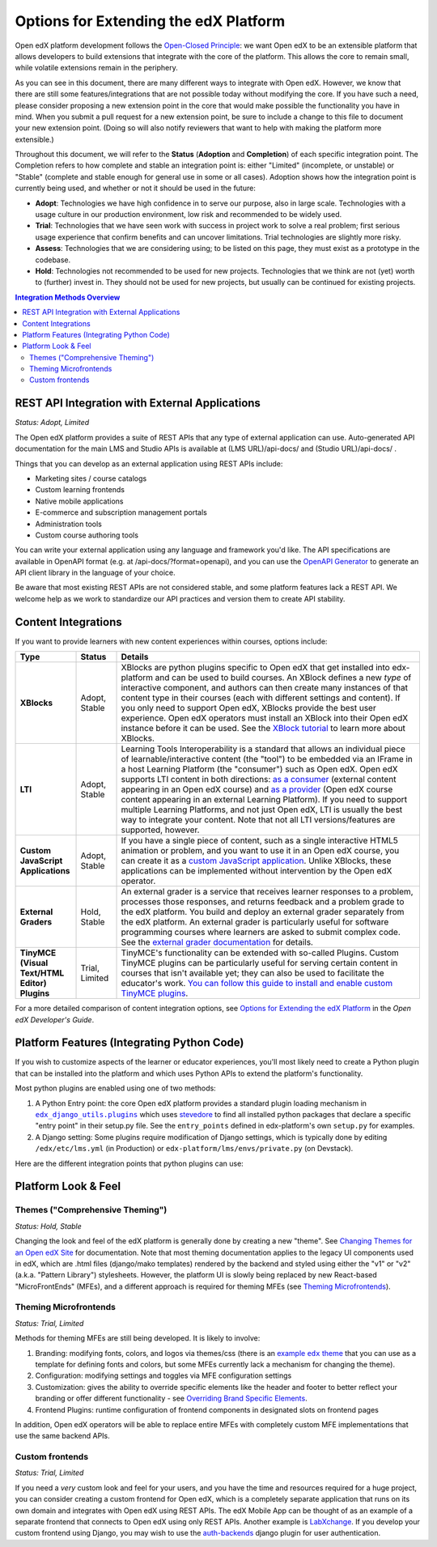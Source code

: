 Options for Extending the edX Platform
--------------------------------------

Open edX platform development follows the `Open-Closed Principle`_: we want Open edX to be an extensible platform that allows developers to build extensions that integrate with the core of the platform. This allows the core to remain small, while volatile extensions remain in the periphery.

As you can see in this document, there are many different ways to integrate with Open edX. However, we know that there are still some features/integrations that are not possible today without modifying the core. If you have such a need, please consider proposing a new extension point in the core that would make possible the functionality you have in mind. When you submit a pull request for a new extension point, be sure to include a change to this file to document your new extension point. (Doing so will also notify reviewers that want to help with making the platform more extensible.)

Throughout this document, we will refer to the **Status** (**Adoption** and **Completion**) of each specific integration point. The Completion refers to how complete and stable an integration point is: either "Limited" (incomplete, or unstable) or "Stable" (complete and stable enough for general use in some or all cases). Adoption shows how the integration point is currently being used, and whether or not it should be used in the future:

* **Adopt**: Technologies we have high confidence in to serve our purpose, also in large scale. Technologies with a usage culture in our production environment, low risk and recommended to be widely used.
* **Trial**: Technologies that we have seen work with success in project work to solve a real problem; first serious usage experience that confirm benefits and can uncover limitations. Trial technologies are slightly more risky.
* **Assess**: Technologies that we are considering using; to be listed on this page, they must exist as a prototype in the codebase.
* **Hold**: Technologies not recommended to be used for new projects. Technologies that we think are not (yet) worth to (further) invest in. They should not be used for new projects, but usually can be continued for existing projects.

.. _Open-Closed Principle: https://en.wikipedia.org/wiki/Open%E2%80%93closed_principle

.. contents:: **Integration Methods Overview**


REST API Integration with External Applications
===============================================

*Status: Adopt, Limited*

The Open edX platform provides a suite of REST APIs that any type of external application can use. Auto-generated API documentation for the main LMS and Studio APIs is available at (LMS URL)/api-docs/ and (Studio URL)/api-docs/ .

Things that you can develop as an external application using REST APIs include:

* Marketing sites / course catalogs
* Custom learning frontends
* Native mobile applications
* E-commerce and subscription management portals
* Administration tools
* Custom course authoring tools

You can write your external application using any language and framework you'd like. The API specifications are available in OpenAPI format (e.g. at /api-docs/?format=openapi), and you can use the `OpenAPI Generator`_ to generate an API client library in the language of your choice.

Be aware that most existing REST APIs are not considered stable, and some platform features lack a REST API. We welcome help as we work to standardize our API practices and version them to create API stability.

.. _OpenAPI Generator: https://github.com/OpenAPITools/openapi-generator

Content Integrations
====================

If you want to provide learners with new content experiences within courses, options include:

.. list-table::
   :header-rows: 1
   :widths: 15 10 75

   * - Type
     - Status
     - Details
   * - **XBlocks**
     - Adopt, Stable
     - XBlocks are python plugins specific to Open edX that get installed into edx-platform and can be used to build courses. An XBlock defines a new *type* of interactive component, and authors can then create many instances of that content type in their courses (each with different settings and content). If you only need to support Open edX, XBlocks provide the best user experience. Open edX operators must install an XBlock into their Open edX instance before it can be used. See the `XBlock tutorial`_ to learn more about XBlocks.
   * - **LTI**
     - Adopt, Stable
     - Learning Tools Interoperability is a standard that allows an individual piece of learnable/interactive content (the "tool") to be embedded via an IFrame in a host Learning Platform (the "consumer") such as Open edX. Open edX supports LTI content in both directions: `as a consumer`_ (external content appearing in an Open edX course) and `as a provider`_ (Open edX course content appearing in an external Learning Platform). If you need to support multiple Learning Platforms, and not just Open edX, LTI is usually the best way to integrate your content. Note that not all LTI versions/features are supported, however.
   * - **Custom JavaScript Applications**
     - Adopt, Stable
     - If you have a single piece of content, such as a single interactive HTML5 animation or problem, and you want to use it in an Open edX course, you can create it as a `custom JavaScript application`_. Unlike XBlocks, these applications can be implemented without intervention by the Open edX operator.
   * - **External Graders**
     - Hold, Stable
     - An external grader is a service that receives learner responses to a problem, processes those responses, and returns feedback and a problem grade to the edX platform. You build and deploy an external grader separately from the edX platform. An external grader is particularly useful for software programming courses where learners are asked to submit complex code. See the `external grader documentation`_ for details.
   * - **TinyMCE (Visual Text/HTML Editor) Plugins**
     - Trial, Limited
     - TinyMCE's functionality can be extended with so-called Plugins. Custom TinyMCE plugins can be particularly useful for serving certain content in courses that isn't available yet; they can also be used to facilitate the educator's work. `You can follow this guide to install and enable custom TinyMCE plugins`_.

For a more detailed comparison of content integration options, see `Options for Extending the edX Platform`_ in the *Open edX Developer's Guide*.

.. _XBlock tutorial: https://edx.readthedocs.io/projects/xblock-tutorial/en/latest/
.. _as a consumer: https://edx.readthedocs.io/projects/edx-partner-course-staff/en/latest/exercises_tools/lti_component.html
.. _as a provider: https://edx.readthedocs.io/projects/edx-installing-configuring-and-running/en/latest/configuration/lti/
.. _Options for Extending the edX Platform: https://edx.readthedocs.io/projects/edx-developer-guide/en/latest/extending_platform/extending.html
.. _custom JavaScript application: https://edx.readthedocs.io/projects/edx-developer-guide/en/latest/extending_platform/javascript.html
.. _external grader documentation: https://edx.readthedocs.io/projects/open-edx-ca/en/latest/exercises_tools/external_graders.html
.. _You can follow this guide to install and enable custom TinyMCE plugins: extensions/tinymce_plugins.rst




Platform Features (Integrating Python Code)
===========================================

If you wish to customize aspects of the learner or educator experiences, you'll most likely need to create a Python plugin that can be installed into the platform and which uses Python APIs to extend the platform's functionality.

Most python plugins are enabled using one of two methods:

1. A Python Entry point: the core Open edX platform provides a standard plugin loading mechanism in |edx_django_utils.plugins|_ which uses `stevedore`_ to find all installed python packages that declare a specific "entry point" in their setup.py file. See the ``entry_points`` defined in edx-platform's own ``setup.py`` for examples.
2. A Django setting: Some plugins require modification of Django settings, which is typically done by editing ``/edx/etc/lms.yml`` (in Production) or ``edx-platform/lms/envs/private.py`` (on Devstack).

.. |edx_django_utils.plugins| replace:: ``edx_django_utils.plugins``
.. _edx_django_utils.plugins: https://github.com/edx/edx-django-utils/blob/master/edx_django_utils/plugins
.. _stevedore: https://pypi.org/project/stevedore/

Here are the different integration points that python plugins can use:

.. list-table::
   :header-rows: 1
   :widths: 15 10 75

   * - Plugin Type
       (and entry point or setting)
     - Status
     - Details
   * - Django App Plugin (``lms.djangoapp`` and ``cms.djangoapp``)
     - Adopt, Stable
     - A "Django app plugin" is a self-contained Django `Application`_ that can define models (MySQL tables), new REST APIs, signal listeners, asynchronous tasks, and more. Even some parts of the core platform are implemented as Django app plugins, for better separation of concerns (``announcements``, ``credentials``, ``grades``, etc.) Read the `Django app plugin documentation`_ to learn more.

       Plugins can also inject custom data into django template contexts, to affect standard pages delivered by the core platform. See `Plugin Contexts`_ to learn more.
   * - Course tab (``openedx.course_tab``)
     - Hold, Stable
     - A course tab plugin adds a new tab shown to learners within a course. ``courseware``, ``course_info``, and ``discussion`` are examples of built-in tab plugins. Read the `course tabs documentation`_ to learn more.

       This API may be changing soon with the new Courseware microfrontend implementation.
   * - Course tool (``openedx.course_tool``)
     - Hold, Stable
     - The course home page (the landing page for the course) includes a "Course Tools" section that provides links to "tools" associated with the course. Examples of course tool plugins included in the core are reviews, updates, and bookmarks. See |course_tools.py|_ to learn more.

       This API may be changing soon with the new Courseware microfrontend implementation.
   * - Custom registration form app (``REGISTRATION_EXTENSION_FORM`` Django setting in the LMS)
     - Trial, Stable
     - By default, the registration page for each instance of Open edX has fields that ask for information such as a user’s name, country, and highest level of education completed. You can add custom fields to the registration page for your own Open edX instance. These fields can be different types, including text entry fields and drop-down lists. See `Adding Custom Fields to the Registration Page`_.
   * - Learning Context (``openedx.learning_context``)
     - Trial, Limited
     - A "Learning Context" is a course, a library, a program, a blog, an external site, or some other collection of content where learning happens. If you are trying to build a totally new learning experience that's not a type of course, you may need to implement a new learning context. Learning contexts are a new abstraction and are only supported in the nascent Blockstore-based XBlock runtime. Since existing courses use modulestore instead of Blockstore, they are not yet implemented as learning contexts. However, Blockstore-based content libraries are. See |learning_context.py|_ to learn more.
   * - User partition scheme (``openedx.user_partition_scheme`` and ``openedx.dynamic_partition_generator``)
     - Unknown, Stable
     - A user partition scheme is a named way for dividing users in a course into groups, usually to show different content to different users or to run experiments. Partitions may be added to a course manually, or automatically added by a "dynamic partition generator." The core platform includes partition scheme plugins like ``random``, ``cohort``, and ``enrollment_track``. See the |UserPartition docstring|_ to learn more.
   * - XBlock (``xblock.v1``)
     - Adopt, Stable
     - An XBlock provides a new type of learnable content that can be used in courses, content libraries, etc. See `Content Integrations`_.
   * - XBlock unit tests (``xblock.test.v0``)
     - Assess, Limited
     - XBlocks can also install test code that will then be run alongside the platform's usual python unit tests. It's unclear how well-supported this is at the moment.
   * - Pluggable override (``edx_django_utils.plugins.pluggable_override.pluggable_override``)
     - Trial, Stable
     - This decorator allows overriding any function or method by pointing to an alternative implementation in settings. Read the |pluggable_override docstring|_ to learn more.
   * - Open edX Events
     - Adopt, Stable
     - Events are part of the greater Hooks Extension Framework for open extension of edx-platform. Events are a stable way for plugin developers to react to learner or author events. They are defined by a `separate events library`_ that developers can include in their requirements to develop and test the code without creating a dependency on this large repo. For more information see the `hooks guide`_.
     - Open edX Filters
     - Adopt, Stable
     - Filters are also part of Hooks Extension Framework for open extension of edx-platform. Filters are a flexible way for plugin developers to modify learner or author application flows. They are defined by a `separate filters library`_ that developers can include in their requirements to develop and test the code without creating a dependency on this large repo. For more information see the `hooks guide`_.

.. _Application: https://docs.djangoproject.com/en/3.0/ref/applications/
.. _Django app plugin documentation: https://github.com/edx/edx-platform/blob/master/openedx/core/djangoapps/plugins/README.rst
.. _Plugin Contexts: https://github.com/edx/edx-platform/blob/master/openedx/core/djangoapps/plugins/docs/decisions/0003-plugin-contexts.rst
.. _course tabs documentation: https://openedx.atlassian.net/wiki/spaces/AC/pages/30965919/Adding+a+new+course+tab
.. |course_tools.py| replace:: ``course_tools.py``
.. _course_tools.py: https://github.com/edx/edx-platform/blob/master/openedx/features/course_experience/course_tools.py
.. _Adding Custom Fields to the Registration Page: https://edx.readthedocs.io/projects/edx-installing-configuring-and-running/en/latest/configuration/customize_registration_page.html
.. |learning_context.py| replace:: ``learning_context.py``
.. _learning_context.py: https://github.com/edx/edx-platform/blob/master/openedx/core/djangoapps/xblock/learning_context/learning_context.py
.. |UserPartition docstring| replace:: ``UserPartition`` docstring
.. _UserPartition docstring: https://github.com/edx/edx-platform/blob/f8cc58618a39c9f7b8e9e1001eb2d7a10395797e/common/lib/xmodule/xmodule/partitions/partitions.py#L105-L120
.. |pluggable_override docstring| replace:: ``pluggable_override`` docstring
.. _pluggable_override docstring: https://github.com/edx/edx-django-utils/blob/master/edx_django_utils/plugins/pluggable_override.py
.. _separate events library: https://github.com/eduNEXT/openedx-events/
.. _separate events library: https://github.com/eduNEXT/openedx-filters/
.. _hooks guide: https://github.com/edx/edx-platform/blob/master/docs/guides/hooks/index.rst

Platform Look & Feel
====================

Themes ("Comprehensive Theming")
********************************

*Status: Hold, Stable*

Changing the look and feel of the edX platform is generally done by creating a new "theme". See `Changing Themes for an Open edX Site`_ for documentation. Note that most theming documentation applies to the legacy UI components used in edX, which are .html files (django/mako templates) rendered by the backend and styled using either the "v1" or "v2" (a.k.a. "Pattern Library") stylesheets. However, the platform UI is slowly being replaced by new React-based "MicroFrontEnds" (MFEs), and a different approach is required for theming MFEs (see `Theming Microfrontends`_).

Theming Microfrontends
**********************

*Status: Trial, Limited*

Methods for theming MFEs are still being developed. It is likely to involve:

#. Branding: modifying fonts, colors, and logos via themes/css (there is an |example edx theme|_ that you can use as a template for defining fonts and colors, but some MFEs currently lack a mechanism for changing the theme).
#. Configuration: modifying settings and toggles via MFE configuration settings
#. Customization: gives the ability to override specific elements like the header and footer to better reflect your branding or offer different functionality - see `Overriding Brand Specific Elements`_.
#. Frontend Plugins: runtime configuration of frontend components in designated slots on frontend pages

In addition, Open edX operators will be able to replace entire MFEs with completely custom MFE implementations that use the same backend APIs.

.. |example edx theme| replace:: example ``edx`` theme
.. _example edx theme: https://github.com/edx/paragon/tree/master/scss/edx
.. _Changing Themes for an Open edX Site: https://edx.readthedocs.io/projects/edx-installing-configuring-and-running/en/latest/configuration/changing_appearance/theming/
.. _Overriding Brand Specific Elements: https://edx.readthedocs.io/projects/edx-developer-docs/en/latest/developers_guide/micro_frontends_in_open_edx.html#overriding-brand-specific-elements

Custom frontends
****************

*Status: Trial, Limited*

If you need a *very* custom look and feel for your users, and you have the time and resources required for a huge project, you can consider creating a custom frontend for Open edX, which is a completely separate application that runs on its own domain and integrates with Open edX using REST APIs. The edX Mobile App can be thought of as an example of a separate frontend that connects to Open edX using only REST APIs. Another example is `LabXchange <https://www.labxchange.org/>`_. If you develop your custom frontend using Django, you may wish to use the `auth-backends <https://github.com/edx/auth-backends>`_ django plugin for user authentication.
